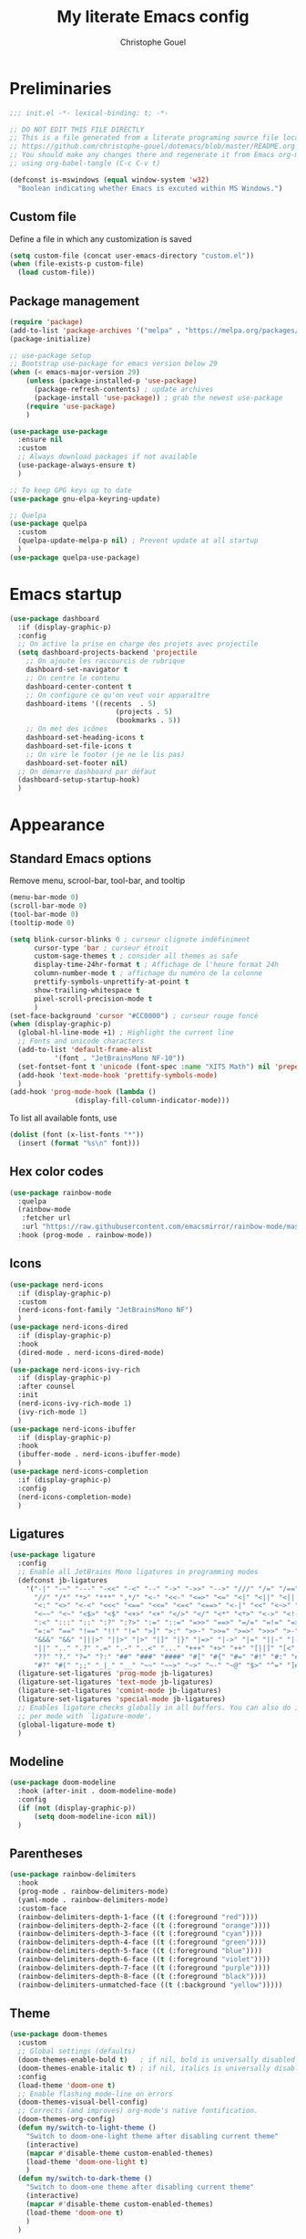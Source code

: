 #+title: My literate Emacs config
#+author: Christophe Gouel
#+email: christophe.gouel@inrae.fr
#+property: header-args:emacs-lisp :results silent :tangle init.el

* Preliminaries

#+begin_src emacs-lisp
;;; init.el -*- lexical-binding: t; -*-

;; DO NOT EDIT THIS FILE DIRECTLY
;; This is a file generated from a literate programing source file located at
;; https://github.com/christophe-gouel/dotemacs/blob/master/README.org
;; You should make any changes there and regenerate it from Emacs org-mode
;; using org-babel-tangle (C-c C-v t)

#+end_src

#+begin_src emacs-lisp
(defconst is-mswindows (equal window-system 'w32)
  "Boolean indicating whether Emacs is excuted within MS Windows.")
#+end_src

** Custom file

Define a file in which any customization is saved
#+begin_src emacs-lisp
(setq custom-file (concat user-emacs-directory "custom.el"))
(when (file-exists-p custom-file)
  (load custom-file))
#+end_src

** Package management

#+begin_src emacs-lisp
(require 'package)
(add-to-list 'package-archives '("melpa" . "https://melpa.org/packages/"))
(package-initialize)

;; use-package setup
;; Bootstrap use-package for emacs version below 29
(when (< emacs-major-version 29)
    (unless (package-installed-p 'use-package)
      (package-refresh-contents) ; update archives
      (package-install 'use-package)) ; grab the newest use-package
    (require 'use-package)
    )

(use-package use-package
  :ensure nil
  :custom
  ;; Always download packages if not available
  (use-package-always-ensure t)
  )

;; To keep GPG keys up to date
(use-package gnu-elpa-keyring-update)

;; Quelpa
(use-package quelpa
  :custom
  (quelpa-update-melpa-p nil) ; Prevent update at all startup
  )
(use-package quelpa-use-package)
#+end_src

* Emacs startup

#+begin_src emacs-lisp
(use-package dashboard
  :if (display-graphic-p)
  :config
  ;; On active la prise en charge des projets avec projectile
  (setq dashboard-projects-backend 'projectile
	;; On ajoute les raccourcis de rubrique
	dashboard-set-navigator t
	;; On centre le contenu
	dashboard-center-content t
	;; On configure ce qu'on veut voir apparaître
	dashboard-items '((recents  . 5)
                          (projects . 5)
                          (bookmarks . 5))
	;; On met des icônes
	dashboard-set-heading-icons t
	dashboard-set-file-icons t
	;; On vire le footer (je ne le lis pas)
	dashboard-set-footer nil)
  ;; On démarre dashboard par défaut
  (dashboard-setup-startup-hook)
  )
#+end_src

* Appearance

** Standard Emacs options

Remove menu, scrool-bar, tool-bar, and tooltip
#+begin_src emacs-lisp
(menu-bar-mode 0)
(scroll-bar-mode 0)
(tool-bar-mode 0)
(tooltip-mode 0)
#+end_src

#+begin_src emacs-lisp
(setq blink-cursor-blinks 0 ; curseur clignote indéfiniment
      cursor-type 'bar ; curseur étroit
      custom-sage-themes t ; consider all themes as safe
      display-time-24hr-format t ; Affichage de l'heure format 24h
      column-number-mode t ; affichage du numéro de la colonne
      prettify-symbols-unprettify-at-point t
      show-trailing-whitespace t
      pixel-scroll-precision-mode t
      )
(set-face-background 'cursor "#CC0000") ; curseur rouge foncé
(when (display-graphic-p)
  (global-hl-line-mode +1) ; Highlight the current line
  ;; Fonts and unicode characters
  (add-to-list 'default-frame-alist
	       '(font . "JetBrainsMono NF-10"))
  (set-fontset-font t 'unicode (font-spec :name "XITS Math") nil 'prepend)
  (add-hook 'text-mode-hook 'prettify-symbols-mode)
  )
(add-hook 'prog-mode-hook (lambda ()
			    (display-fill-column-indicator-mode)))
#+end_src

To list all available fonts, use
#+begin_src emacs-lisp :tangle no
(dolist (font (x-list-fonts "*"))
  (insert (format "%s\n" font)))
#+end_src


** Hex color codes

#+begin_src emacs-lisp
(use-package rainbow-mode
  :quelpa
  (rainbow-mode
   :fetcher url
   :url "https://raw.githubusercontent.com/emacsmirror/rainbow-mode/master/rainbow-mode.el")
  :hook (prog-mode . rainbow-mode))
#+end_src

** Icons

#+begin_src emacs-lisp
(use-package nerd-icons
  :if (display-graphic-p)
  :custom
  (nerd-icons-font-family "JetBrainsMono NF")
  )
(use-package nerd-icons-dired
  :if (display-graphic-p)
  :hook
  (dired-mode . nerd-icons-dired-mode)
  )
(use-package nerd-icons-ivy-rich
  :if (display-graphic-p)
  :after counsel
  :init
  (nerd-icons-ivy-rich-mode 1)
  (ivy-rich-mode 1)
  )
(use-package nerd-icons-ibuffer
  :if (display-graphic-p)
  :hook
  (ibuffer-mode . nerd-icons-ibuffer-mode)
  )
(use-package nerd-icons-completion
  :if (display-graphic-p)
  :config
  (nerd-icons-completion-mode)
  )
#+end_src

** Ligatures

#+begin_src emacs-lisp
(use-package ligature
  :config
  ;; Enable all JetBrains Mono ligatures in programming modes
  (defconst jb-ligatures
    '("-|" "-~" "---" "-<<" "-<" "--" "->" "->>" "-->" "///" "/=" "/==" "/>"
      "//" "/*" "*>" "***" ",*/" "<-" "<<-" "<=>" "<=" "<|" "<||" "<|||" "<|>"
      "<:" "<>" "<-<" "<<<" "<==" "<<=" "<=<" "<==>" "<-|" "<<" "<~>" "<=|"
      "<~~" "<~" "<$>" "<$" "<+>" "<+" "</>" "</" "<*" "<*>" "<->" "<!--" ":>"
      ":<" ":::" "::" ":?" ":?>" ":=" "::=" "=>>" "==>" "=/=" "=!=" "=>" "==="
      "=:=" "==" "!==" "!!" "!=" ">]" ">:" ">>-" ">>=" ">=>" ">>>" ">-" ">="
      "&&&" "&&" "|||>" "||>" "|>" "|]" "|}" "|=>" "|->" "|=" "||-" "|-" "||="
      "||" ".." ".?" ".=" ".-" "..<" "..." "+++" "+>" "++" "[||]" "[<" "[|" "{|"
      "??" "?." "?=" "?:" "##" "###" "####" "#[" "#{" "#=" "#!" "#:" "#_(" "#_"
      "#?" "#(" ";;" "_|_" "__" "~~" "~~>" "~>" "~-" "~@" "$>" "^=" "]#"))
  (ligature-set-ligatures 'prog-mode jb-ligatures)
  (ligature-set-ligatures 'text-mode jb-ligatures)
  (ligature-set-ligatures 'comint-mode jb-ligatures)
  (ligature-set-ligatures 'special-mode jb-ligatures)
  ;; Enables ligature checks globally in all buffers. You can also do it
  ;; per mode with `ligature-mode'.
  (global-ligature-mode t)
  )
#+end_src

** Modeline

#+begin_src emacs-lisp
(use-package doom-modeline
  :hook (after-init . doom-modeline-mode)
  :config
  (if (not (display-graphic-p))
      (setq doom-modeline-icon nil))
  )
#+end_src

** Parentheses

#+begin_src emacs-lisp
(use-package rainbow-delimiters
  :hook
  (prog-mode . rainbow-delimiters-mode)
  (yaml-mode . rainbow-delimiters-mode)
  :custom-face
  (rainbow-delimiters-depth-1-face ((t (:foreground "red"))))
  (rainbow-delimiters-depth-2-face ((t (:foreground "orange"))))
  (rainbow-delimiters-depth-3-face ((t (:foreground "cyan"))))
  (rainbow-delimiters-depth-4-face ((t (:foreground "green"))))
  (rainbow-delimiters-depth-5-face ((t (:foreground "blue"))))
  (rainbow-delimiters-depth-6-face ((t (:foreground "violet"))))
  (rainbow-delimiters-depth-7-face ((t (:foreground "purple"))))
  (rainbow-delimiters-depth-8-face ((t (:foreground "black"))))
  (rainbow-delimiters-unmatched-face ((t (:background "yellow")))))
#+end_src

** Theme

#+begin_src emacs-lisp
(use-package doom-themes
  :custom
  ;; Global settings (defaults)
  (doom-themes-enable-bold t)   ; if nil, bold is universally disabled
  (doom-themes-enable-italic t) ; if nil, italics is universally disabled
  :config
  (load-theme 'doom-one t)
  ;; Enable flashing mode-line on errors
  (doom-themes-visual-bell-config)
  ;; Corrects (and improves) org-mode's native fontification.
  (doom-themes-org-config)
  (defun my/switch-to-light-theme ()
    "Switch to doom-one-light theme after disabling current theme"
    (interactive)
    (mapcar #'disable-theme custom-enabled-themes)
    (load-theme 'doom-one-light t)
    )
  (defun my/switch-to-dark-theme ()
    "Switch to doom-one theme after disabling current theme"
    (interactive)
    (mapcar #'disable-theme custom-enabled-themes)
    (load-theme 'doom-one t)
    )
  )
#+end_src

* Other Emacs settings and tools

** Encoding

Set up encoding to Unicode
#+begin_src emacs-lisp
(set-language-environment "UTF-8")
(prefer-coding-system       'utf-8)
;; (setq locale-coding-system 'utf-8) ; Mess up dired buffer under windows
(set-selection-coding-system 'utf-8)
(set-default-coding-systems 'utf-8)
(set-terminal-coding-system 'utf-8)
(set-keyboard-coding-system 'utf-8)
(setq default-buffer-file-coding-system 'utf-8-unix
      x-select-request-type '(UTF8_STRING COMPOUND_TEXT TEXT STRING))
(if is-mswindows    ;; MS Windows clipboard is UTF-16LE
    (set-clipboard-coding-system 'utf-16le-dos))
#+end_src

** Personal information

#+begin_src emacs-lisp
(setq user-full-name "Christophe Gouel"
      user-mail-address "christophe.gouel@inrae.fr")
#+end_src

** Other Emacs settings

#+begin_src emacs-lisp
(setq show-paren-mode t ; coupler les parenthèses
      auth-sources '("~/.authinfo") ; Define file that stores secrets
      backup-directory-alist '(("." . "~/.emacs.d/backup"))
      default-major-mode 'text-mode ; mode par défaut
      delete-by-moving-to-trash t ; Sent deleted files to trash
      comment-column 0 ; Prevent indentation of lines starting with one comment
      next-line-add-newlines t
      jit-lock-chunk-size 50000
      ;; set large file threshold at 100 megabytes
      large-file-warning-threshold 100000000
      ;; Options to make lsp usable in emacs (from
      ;; https://emacs-lsp.github.io/lsp-mode/page/performance/)
      gc-cons-threshold (* 10 800000)
      read-process-output-max (* 1024 1024)
      )
(setq-default mouse-yank-at-point t     ; coller avec la souris
	      case-fold-search t        ; recherche sans égard à la casse
	      )
(delete-selection-mode t)                ; entrée efface texte sélectionné
(fset 'yes-or-no-p 'y-or-n-p)            ; Replace yes or no with y or n
(auto-compression-mode t)
(when (display-graphic-p)
    (server-start))
(when is-mswindows
    (setq tramp-default-method "plink"))
#+end_src

** Dictionary

#+begin_src emacs-lisp
(use-package dictionary
  :ensure nil
  :custom
  (dictionary-server "dict.org")
  )
#+end_src

** Dired

#+begin_src emacs-lisp
(use-package dired
  :ensure nil
  :commands (dired dired-jump)
  :custom
  (dired-listing-switches "-agho --group-directories-first")
  (auto-revert-verbose nil)
  :hook
  (dired-mode . (lambda ()
		  (dired-hide-details-mode)))
  (dired-mode . auto-revert-mode)
  )

(use-package diredfl
  :hook
  (dired-mode . diredfl-mode)
  )
#+end_src

** Expand region

#+begin_src emacs-lisp
(use-package expand-region
  :bind ("C-!" . er/expand-region))
#+end_src

** imenu

#+begin_src emacs-lisp
(use-package imenu
  :ensure nil
  :custom
  (imenu-auto-rescan t)
  )
#+end_src

#+begin_src emacs-lisp
(use-package imenu-list
  :config
  (defun my/imenu-list-goto-entry ()
    (interactive)
    (imenu-list-goto-entry)
    (imenu-list-smart-toggle))
  :bind
  (("C-c =" . imenu-list-smart-toggle)
   :map imenu-list-major-mode-map
	 ("M-<return>" . my/imenu-list-goto-entry))
  :custom
  (imenu-list-focus-after-activation t)
  (imenu-list-position 'right)
  )
#+end_src

#+begin_src emacs-lisp
(use-package imenu-anywhere
  :bind
  ("M-g M-i" . ivy-imenu-anywhere)
  )
#+end_src

** PDF viewers

#+begin_src emacs-lisp
(use-package doc-view
  :if is-mswindows
  :config
  (setq doc-view-ghostscript-program
	"C:\\Program Files\\gs\\gs10.01.1\\bin\\gswin64c.exe")
  )
#+end_src

#+begin_src emacs-lisp
(use-package pdf-tools
  :init
  (pdf-tools-install)  ; Standard activation command
  (pdf-loader-install) ; On demand loading, leads to faster startup time
  :config
  (setq TeX-view-program-selection '((output-pdf "PDF Tools"))
	TeX-view-program-list '(("PDF Tools" TeX-pdf-tools-sync-view))
	TeX-source-correlate-start-server t)
  (add-hook 'TeX-after-compilation-finished-functions
	    #'TeX-revert-document-buffer)
  :bind (:map pdf-view-mode-map
	      ("C-s" . isearch-forward))
  )
#+end_src

** Proced

#+begin_src emacs-lisp
(use-package proced
  :ensure nil
  :custom
  (proced-enable-color-flag t)
  )
#+end_src

** Recent files

#+begin_src emacs-lisp
(use-package recentf
  :custom
  (recentf-max-saved-items 50)
  )
#+end_src

* Keys

Activate lower- and upper-case commands ("C-x C-l" and "C-x C-u")
#+begin_src emacs-lisp
(put 'downcase-region 'disabled nil)
(put 'upcase-region 'disabled nil)
#+end_src

** Custom keybindings

#+begin_src emacs-lisp
(keymap-global-set "C-x C-b" 'ibuffer)
(keymap-global-set "C-<apps>" 'menu-bar-mode)
(keymap-global-set "<f5>" 'revert-buffer)

(keymap-set compilation-mode-map "r" 'recompile)
#+end_src

** Keycast

=keycast= displays the Emacs command name corresponding to keybindings.

#+begin_src emacs-lisp
(use-package keycast)
#+end_src


** Insert Greek letters in Unicode

#+begin_src emacs-lisp
(use-package greek-unicode-insert
  :quelpa (greek-unicode-insert
	   :fetcher github
	   :repo "Malabarba/greek-unicode-insert")
  :bind ("²" . greek-unicode-insert-map))
#+end_src

** Parentheses

#+begin_src emacs-lisp
(use-package smartparens-config
  :ensure smartparens
  :init
  (progn
    (add-hook 'prog-mode-hook 'smartparens-mode)
    (add-hook 'markdown-mode-hook 'smartparens-mode)
    (add-hook 'yaml-mode-hook 'smartparens-mode))
  :config (progn (show-smartparens-global-mode t)))
#+end_src

** Which-keys

#+begin_src emacs-lisp
(use-package which-key
  :diminish which-key-mode
  :init
  (setq which-key-sort-uppercase-first nil
		max-mini-window-height 15)
  ;; On va utiliser une fenêtre dédiée plutôt que le minibuffer
  (which-key-setup-side-window-bottom)
  ;; On l'active partout, tout le temps
  (which-key-mode t)
  )
#+end_src

* Auto-completion

** Company

#+begin_src emacs-lisp
(use-package company
  :init
  (add-hook 'after-init-hook 'global-company-mode)
  :config
  (setq
   ;; Number the candidates (use M-1, M-2 etc to select completions).
   company-show-numbers t
   company-idle-delay 0)
  ;; company configuation from
  ;; <https://github.com/radian-software/radian/blob/develop/emacs/radian.el>
  :bind (;; Replace `completion-at-point' and `complete-symbol' with
         ;; `company-manual-begin'. You might think this could be put
         ;; in the `:bind*' declaration below, but it seems that
         ;; `bind-key*' does not work with remappings.
         ([remap completion-at-point] . company-manual-begin)
         ([remap complete-symbol] . company-manual-begin)

         ;; The following are keybindings that take effect whenever
         ;; the completions menu is visible, even if the user has not
         ;; explicitly interacted with Company.

         :map company-active-map

         ;; Make TAB always complete the current selection. Note that
         ;; <tab> is for windowed Emacs and TAB is for terminal Emacs.
         ("<tab>" . company-complete-selection)
         ("TAB" . company-complete-selection)

         ;; Prevent SPC from ever triggering a completion.
         ("SPC" . nil)

         ;; The following are keybindings that only take effect if the
         ;; user has explicitly interacted with Company.

         :map company-active-map
         :filter (company-explicit-action-p)

         ;; Make RET trigger a completion if and only if the user has
         ;; explicitly interacted with Company. Note that <return> is
         ;; for windowed Emacs and RET is for terminal Emacs.
         ("<return>" . company-complete-selection)
         ("RET" . company-complete-selection)
	 )

  :bind* (;; The default keybinding for `completion-at-point' and
          ;; `complete-symbol' is M-TAB or equivalently C-M-i. Here we
          ;; make sure that no minor modes override this keybinding.
          ("M-TAB" . company-manual-begin))
  )

(use-package company-bibtex)
(use-package company-math)
(use-package company-reftex)
(use-package company-jedi)

(setq company-backends
      (append
       '((:separate company-bibtex
		    ;; deactivate company-reftex-labels because it is too slow
		    ;; company-reftex-labels
                    company-reftex-citations
		    company-math-symbols-latex
		    company-math-symbols-unicode
		    company-latex-commands))
       company-backends))
#+end_src

Use =company-box= for a better position of the autocompletion when using copilot.
#+begin_src emacs-lisp
(use-package company-box
  :hook (company-mode . company-box-mode)
  :custom
  (company-box-doc-enable nil)
  )
#+end_src

** Ivy and friends

#+begin_src emacs-lisp
(use-package counsel
  :config
  (counsel-mode)
  )

(use-package ivy
  :demand
  :custom
  (ivy-use-virtual-buffers t)
  (ivy-count-format "%d/%d ")
  :config
  (ivy-mode)
  (ivy-configure 'counsel-imenu
    :update-fn 'auto)
  )

(use-package swiper
  :config
  ;; swiper is slow for large files so it is replaced by isearch for large files
  (defun my/search-method-according-to-numlines ()
    "Determine the number of lines of current buffer and chooses a
 search method accordingly."
    (interactive)
    (if (< (count-lines (point-min) (point-max)) 20000)
	(swiper)
      (isearch-forward)
      )
    )
  :bind ("C-s" . my/search-method-according-to-numlines)
  )

(use-package ivy-xref
  :init
  (setq xref-show-definitions-function #'ivy-xref-show-defs)
  )

(use-package ivy-prescient
  :after counsel
  :config
  (ivy-prescient-mode)
  )

(use-package ivy-rich
  :after nerd-icons-ivy-rich
  :init (ivy-rich-mode +1)
  )
#+end_src

* Git

#+begin_src emacs-lisp
(use-package magit
  :bind ("C-x g" . magit-status)
  :custom
  (magit-diff-refine-hunk (quote all))
  :config
  ; Do not diff when committing
  (remove-hook 'server-switch-hook 'magit-commit-diff)
  (remove-hook 'with-editor-filter-visit-hook 'magit-commit-diff)
  )
#+end_src

=magit-delta= allows to have syntax highlighting in magit diffs.

#+begin_src emacs-lisp
(use-package magit-delta
  :hook (magit-mode . magit-delta-mode))
#+end_src

=diff-hl= displays indications about git status in the gutters.

#+begin_src emacs-lisp
(use-package diff-hl
  :defer t
  :after magit
  :hook
  (prog-mode . diff-hl-mode)
  (latex-mode . diff-hl-mode)
  (dired-mode . diff-hl-dired-mode)
  (magit-post-refresh . diff-hl-magit-post-refresh)
  )
#+end_src

* Shells

** ChatGPT

#+begin_src emacs-lisp
(use-package chatgpt-shell
  :custom
  (chatgpt-shell-openai-key
      (auth-source-pick-first-password :host "api.openai.com"))
  )

(use-package gptel
  :custom
  (gptel-use-curl nil)
  )
#+end_src

** Other shells

#+begin_src emacs-lisp
(use-package eshell-git-prompt
  :config
  (eshell-git-prompt-use-theme 'powerline))

(if is-mswindows    ;; MS Windows clipboard is UTF-16LE
    (defun bash ()
      (interactive)
      (let ((shell-file-name "C:\\Program Files\\Git\\bin\\bash.exe" ))
	(shell "*bash*"))
      ))
(setq explicit-bash.exe-args '("--login" "-i"))

(add-hook 'shell-mode-hook
      (lambda ()
        (face-remap-set-base 'comint-highlight-prompt :inherit nil)))
#+end_src

* Text

** BibTeX

#+begin_src emacs-lisp
(use-package ivy-bibtex
  :if is-mswindows
  :custom
  (bibtex-completion-bibliography
   (substitute-in-file-name "${BIBINPUTS}/References.bib"))
  ;; Pdf files
  (bibtex-completion-library-path
   (substitute-in-file-name
    "${HOME}/Dropbox (Inrae EcoPub)/Bibliography/Papers"))
  (bibtex-completion-pdf-symbol "⌘")
  ;; Notes
  (bibtex-completion-notes-path
   (substitute-in-file-name
    "${HOME}/Dropbox (Inrae EcoPub)/Bibliography/notes"))
  (bibtex-completion-notes-symbol "✎")
  (bibtex-completion-notes-extension ".md")
  (bibtex-completion-notes-template-multiple-files
   "---\ntitle: Notes on: ${author-or-editor-abbrev} (${year}): ${title}\n---\n\n")
  :config
  ;; Add the option to open in an external viewer
  (defun bibtex-completion-open-pdf-external (keys &optional fallback-action)
    "Open pdf associated to a BibTeX entry with an external viewer"
    (let ((bibtex-completion-pdf-open-function
           (lambda (fpath) (start-process "SumatraPDF" "*ivy-bibtex-sumatrapdf*" "SumatraPDF.exe" fpath))))
      (bibtex-completion-open-pdf keys fallback-action)))
  (ivy-bibtex-ivify-action bibtex-completion-open-pdf-external ivy-bibtex-open-pdf-external)
  (ivy-add-actions
   'ivy-bibtex
   '(("P" ivy-bibtex-open-pdf-external "Open PDF file in external viewer (if present)")))
  )
#+end_src

** LaTeX

#+begin_src emacs-lisp
(use-package tex
  :ensure auctex
  :hook
  (TeX-mode . latex-math-mode)
  (TeX-mode . turn-on-reftex)
  (TeX-mode . TeX-fold-buffer)
  (TeX-mode . flymake-mode)
  :hook
  (TeX-mode . TeX-fold-mode)
  :custom
  (TeX-auto-save t)
  (TeX-parse-self t)
  (LaTeX-item-indent 0)
  (LaTeX-default-options "12pt")
  (LaTeX-math-abbrev-prefix "²")
  (TeX-source-specials-mode 1)
  (TeX-source-correlate-mode t)
  (TeX-source-correlate-method (quote synctex))
  (TeX-source-correlate-start-server (quote ask))
  (TeX-PDF-mode t)
  (TeX-electric-sub-and-superscript 1)
  (LaTeX-math-list
   '(
     (?\) "right)")
     (?\( "left(")
     (?/ "frac{}{}")
     ))

  ;; Preview
  (preview-auto-cache-preamble t)
  (preview-default-option-list '("displaymath" "graphics" "textmath"))

  ;; Fold-mode

  ;; Personalize the list of commands to be folded
  (TeX-fold-macro-spec-list
   '(("[f]"
      ("footnote" "marginpar"))
     ("[c]"
      ("citeyear" "citeauthor" "citep" "citet" "cite"))
     ("[l]"
      ("label"))
     ("[r]"
      ("ref" "pageref" "eqref" "footref" "fref" "Fref"))
     ("[i]"
      ("index" "glossary"))
     ("[1]:||*"
      ("item"))
     ("..."
      ("dots"))
     ("(C)"
      ("copyright"))
     ("(R)"
      ("textregistered"))
     ("TM"
      ("texttrademark"))
     (1
      ("part" "chapter" "section" "subsection" "subsubsection" "
paragraph" "subparagraph" "part*" "chapter*" "section*" "
subsection*" "subsubsection*" "paragraph*" "subparagraph*" "emph" "
textit" "textsl" "textmd" "textrm" "textsf" "texttt" "textbf" "
textsc" "textup"))))
  ;; Prevent folding of math to let prettify-symbols do the job
  (TeX-fold-math-spec-list-internal nil)
  (TeX-fold-math-spec-list nil)
  (LaTeX-fold-math-spec-list nil)
  :config
  (setq-default TeX-auto-parse-length 200
		TeX-master nil)
  (if is-mswindows
      (setq preview-gs-command
	    "C:\\Program Files\\gs\\gs10.01.1\\bin\\gswin64c.exe")
    (setq preview-gs-command "gs"))

  (defun my/tex-compile ()
    "Compile TeX document"
    (interactive)
    (save-buffer)
    (TeX-command-menu "latex")
    )

  ;; Beamer
  (defun my/tex-frame ()
    "Run pdflatex on current frame.  Frame must be declared as an environment."
    (interactive)
    (let (beg)
      (save-excursion
	(search-backward "\\begin{frame}")
	(setq beg (point))
	(forward-char 1)
	(LaTeX-find-matching-end)
	(TeX-pin-region beg (point))
	(cl-letf (( (symbol-function 'TeX-command-query) (lambda (x) "LaTeX")))
	  (TeX-command-region)))))
  :bind
  (:map TeX-mode-map
	("C-c e" . TeX-next-error)
	("M-RET" . latex-insert-item)
	("S-<return>" . my/tex-frame)
	("<f9>" . my/tex-compile)
   )
  )
#+end_src

#+begin_src emacs-lisp
(use-package reftex
  :custom
  (reftex-bibpath-environment-variables (quote ("BIBINPUTS")))
  (reftex-default-bibliography '("References.bib"))
  (reftex-cite-format (quote natbib))
  (reftex-sort-bibtex-matches (quote author))
  (reftex-plug-into-AUCTeX t)
  (reftex-label-alist '(AMSTeX)) ; Use \eqref by default instead of \ref
  ;; Increase reftex speed (especially on Windows)
  (reftex-enable-partial-scans t)
  (reftex-save-parse-info t)
  (reftex-use-multiple-selection-buffers t)
  :bind (:map reftex-mode-map
	      ("C-c f" . reftex-fancyref-fref)
	      ("C-c F" . reftex-fancyref-Fref))
  )
#+end_src


#+begin_src emacs-lisp
(use-package cdlatex
  :hook
  (LaTeX-mode . turn-on-cdlatex)
  ; Slow down company for a better use of cdlatex
  (LaTeX-mode . (lambda ()
		  (make-local-variable 'company-idle-delay)
		  (setq company-idle-delay 0.3)))
  (cdlatex-tab . my/cdlatex-indent-maybe)
  :config
  ;; Prevent cdlatex from defining LaTeX math subscript everywhere
  (define-key cdlatex-mode-map "_" nil)
  ;; Allow tab to be used to indent when the cursor is at the beginning of the
  ;; line
  (defun my/cdlatex-indent-maybe ()
            (when (or (bolp) (looking-back "^[ \t]+"))
              (LaTeX-indent-line)))
  :custom
  (cdlatex-command-alist
	'(("equ*" "Insert equation* env"   "" cdlatex-environment ("equation*") t nil)))
  )
#+end_src

** Markdown

#+begin_src emacs-lisp
(use-package markdown-mode
  :mode ("README\\.md\\'" . gfm-mode)
  :custom
  (markdown-command
   (concat "pandoc"
	   " --from=markdown --to=html"
	   " --standalone --mathjax"
	   ;; " --citeproc --bibliography="
	   ;; (shell-quote-argument (substitute-in-file-name "${BIBINPUTS}\\References.bib"))
	   ))
  (markdown-enable-math t)
  (markdown-enable-prefix-prompts nil)
  (markdown-header-scaling nil)
  (markdown-hide-markup nil)
  (markdown-hide-urls t)
  (markdown-fontify-code-blocks-natively t)
  (markdown-enable-highlighting-syntax t)
  :config
  ;; Code to import screenshots in markdown files
  ;; from <https://www.nistara.net/post/2022-11-14-emacs-markdown-screenshots> and
  ;; <https://stackoverflow.com/questions/17435995/paste-an-image-on-clipboard-to-emacs-org-mode-file-without-saving-it/31868530#31868530>
  (defun my/markdown-screenshot ()
    "Copy a screenshot into a time stamped unique-named file in the
same directory as the working and insert a link to this file."
    (interactive)
    (setq filename
          (concat
           (make-temp-name
            (concat (file-name-nondirectory (buffer-file-name))
                    "_screenshots/"
                    (format-time-string "%Y-%m-%d_%a_%kh%Mm_")) ) ".png"))
    (unless (file-exists-p (file-name-directory filename))
      (make-directory (file-name-directory filename)))
    ;; copy the screenshot to file
    (shell-command
     (concat "powershell -command \"Add-Type -AssemblyName System.Windows.Forms;if ($([System.Windows.Forms.Clipboard]::ContainsImage())) {$image = [System.Windows.Forms.Clipboard]::GetImage();[System.Drawing.Bitmap]$image.Save('" filename "',[System.Drawing.Imaging.ImageFormat]::Png); Write-Output 'clipboard content saved as file'} else {Write-Output 'clipboard does not contain image data'}\""))
    ;; insert into file if correctly taken
    (if (file-exists-p filename)
	(insert (concat "![](" filename ")")))
    (markdown-display-inline-images)
    (newline)
    )
  ;; Code to use RefTeX to input references in markdown
  ;; from https://gist.github.com/kleinschmidt/5ab0d3c423a7ee013a2c01b3919b009a
  (defvar markdown-cite-format
    '(
      (?\C-m . "@%l")
      (?p . "[@%l]")
      (?t . "@%l")
      (?y . "[-@%l]")
      )
    "Markdown citation formats"
    )
  ;; wrap reftex-citation with local variables for markdown format
  (defun my/markdown-reftex-citation ()
    (interactive)
    (let ((reftex-cite-format markdown-cite-format)
          (reftex-cite-key-separator "; @"))
      (reftex-citation)))
  :hook
  (markdown-mode . (lambda () (math-preview-all)))
  :bind (:map markdown-mode-map
	      ("C-c [" . my/markdown-reftex-citation))
  )

(use-package pandoc-mode
  :hook
  (markdown-mode . pandoc-mode)
  (pandoc-mode . pandoc-load-default-settings)
  )
#+end_src

** Obsidian

#+begin_src emacs-lisp
(use-package obsidian
  :demand t
  :config
  (obsidian-specify-path "~/Dropbox (Inrae EcoPub)/obsidian")
  (global-obsidian-mode t)
  :custom
  ;; This directory will be used for `obsidian-capture' if set.
  (obsidian-inbox-directory "Inbox")
  :bind
  (:map obsidian-mode-map
	;; Replace C-c C-o with Obsidian.el's implementation. It's ok to use
	;; another key binding.
	("C-c C-o" . obsidian-follow-link-at-point)
	;; Jump to backlinks
	("C-c C-b" . obsidian-backlink-jump)
	;; If you prefer you can use `obsidian-insert-link'
	("C-c C-l" . obsidian-insert-wikilink))
  )
#+end_src

** Org

#+begin_src emacs-lisp
(use-package org
  :ensure nil
  :mode ("\\.org\\'" . org-mode)
  :custom
  (org-hide-leading-stars t)
  (org-export-with-LaTeX-fragments t)       ; Export LaTeX fragment to HTML
  (org-edit-src-content-indentation 0)
  (org-todo-keywords '((type "TODO(t)" "STARTED(s)" "WAITING(w)" "|" "DONE(d)")))
  (org-tag-alist '(("OFFICE" . ?o) ("COMPUTER" . ?c) ("HOME" . ?h) ("PROJECT" . ?p) ("CALL" . ?a) ("ERRANDS" . ?e) ("TASK" . ?t)))
  (org-confirm-babel-evaluate nil)
  :config
  ;; Integration of RefTeX in org
  (defun my/org-mode-reftex-setup ()
    (load-library "reftex")
    (and (buffer-file-name)
	 (file-exists-p (buffer-file-name))
         (global-auto-revert-mode t)
	 (reftex-parse-all))
    (define-key org-mode-map (kbd "C-c )") 'reftex-citation)
    )
  (org-babel-do-load-languages
   'org-babel-load-languages
   '((emacs-lisp . t)
     (python . t)
     (R . t)
     (shell . t)))
  :hook
  (org-mode . my/org-mode-reftex-setup)
  )
#+end_src

** Preview of mathematical formulas

=texfrag= to have preview of LaTeX fragment outside LaTeX buffers
#+begin_src emacs-lisp
(use-package texfrag
  :hook
  (markdown-mode . texfrag-mode)
  (eww-mode . texfrag-mode)
  )
#+end_src

The package =math-preview= has a problem under Windows and some code should be commented out. See [[https://gitlab.com/matsievskiysv/math-preview/-/issues/29]].
#+begin_src emacs-lisp
(use-package math-preview)
#+end_src

** Spell and grammar checking

#+begin_src emacs-lisp
(use-package flyspell
  :hook (text-mode . flyspell-mode)
  :config
  (setq ispell-program-name (executable-find "hunspell")
	flyspell-issue-welcome-flag nil
	ispell-really-hunspell t
	ispell-dictionary "en_US"
	ispell-local-dictionary "en_US"
	ispell-local-dictionary-alist
	'(("en_US" "[[:alpha:]]" "[^[:alpha:]]" "[']" nil ("-d" "en_US") nil utf-8)
	  ("fr_FR" "[[:alpha:]]" "[^[:alpha:]]" "[']" nil ("-d" "fr_FR") nil utf-8))
	ispell-hunspell-dictionary-alist ispell-local-dictionary-alist
	ispell-personal-dictionary "~/.emacs.d/.hunspell_en_US"
	ispell-silently-savep t
	)
  :bind
  ("C-M-$" . ispell-word)
  )

(use-package flyspell-correct
  :after flyspell
  :bind (:map flyspell-mode-map
		  ("M-$" . flyspell-correct-at-point))
  )

(use-package flyspell-correct-ivy
  :demand t
  :after flyspell-correct
  )
#+end_src

** Word wrapping and paragraph filling

#+begin_src emacs-lisp
(defun my/unfill-paragraph ()
  "Unfill paragraph."
  (interactive)
  (let ((fill-column (point-max)))
  (fill-paragraph nil)))

(defun my/unfill-region (start end)
  "Unfill region."
  (interactive "r")
  (let ((fill-column (point-max)))
    (fill-region start end nil)))

(setq-default fill-column 80)
#+end_src

Package to visually (not really) indent the filled lines following the first lines.
#+begin_src emacs-lisp
(use-package adaptive-wrap)
#+end_src

Use =visual-fill-column= for text mode
#+begin_src emacs-lisp
(use-package visual-fill-column
  :init
  (setq visual-fill-column-width 100)
  :config
  (defun my/visual-fill ()
    "Toggle visual fill column and visual line mode."
    (interactive)
    (visual-line-mode 'toggle)
    (visual-fill-column-mode 'toggle)
    (adaptive-wrap-prefix-mode 'toggle))

  (defun my/center-text ()
    "Center text in visual fill column."
    (interactive)
    (setq-local visual-fill-column-center-text t))

  (defun my/uncenter-text ()
    "Uncenter text in visual fill column."
    (interactive)
    (setq-local visual-fill-column-center-text nil))
  :bind ("C-c v" . my/visual-fill)
  :hook
  (TeX-mode      . my/visual-fill)
  (markdown-mode . my/visual-fill)
  (bibtex-mode   . my/visual-fill)
  )
#+end_src

** YAML

#+begin_src emacs-lisp
(use-package yaml-mode
  :mode ("\\.yml$" "\\.dvc" "dvc.lock")
  :bind (:map yaml-mode-map
	      ("C-m" . newline-and-indent)))
#+end_src

* Programming

** Programming tools

*** Code linting

#+begin_src emacs-lisp
(use-package flymake
  :ensure nil
  :custom
  (flymake-no-changes-timeout nil)
  :config
  ;; Deactivate linter in ess because it does not seem to work well
  (setq ess-use-flymake nil)
  (remove-hook 'flymake-diagnostic-functions 'flymake-proc-legacy-flymake)

  :bind
  ("M-n" . flymake-goto-next-error)
  ("M-p" . flymake-goto-prev-error)
  )

(use-package flycheck
  :config
  (flycheck-define-checker tex-textidote
    "A LaTeX grammar/spelling checker using textidote.
  See https://github.com/sylvainhalle/textidote"
    :modes (latex-mode plain-tex-mode markdown-mode)
    :command
    ("java" "-Dfile.encoding=UTF-" "-jar" (eval (expand-file-name "~/.local/jar/textidote.jar"))
     "--read-all"
     "--output" "singleline"
     "--no-color"
     "--check"   (eval (if ispell-current-dictionary (substring ispell-current-dictionary 0 2) "en"))
     "--firstlang" "fr"
     "--dict"    (eval (expand-file-name "~/.emacs.d/.hunspell_en_US"))
     source)
    :error-patterns
    ((warning line-start (file-name)
              "(L" line "C" column "-" (or (seq "L" end-line "C" end-column) "?") "): "
              (message (one-or-more (not "\""))) (one-or-more not-newline) line-end)))
  (add-to-list 'flycheck-checkers 'tex-textidote)
  )

(use-package flymake-flycheck
  :hook
  (flymake-mode . flymake-flycheck-auto)
  )
#+end_src

*** Code styling

#+begin_src emacs-lisp
(use-package format-all
  :config
  (setq-default
   format-all-formatters
   '(("LaTeX"
      (latexindent "-m" "--yaml=modifyLineBreaks:textWrapOptions:columns:-1,defaultIndent:'  ',indentAfterItems:itemize:0;enumerate:0;description:0"))))
  )
#+end_src

*** Docker

#+begin_src emacs-lisp
(use-package docker
  :bind ("C-c d" . docker))
#+end_src

*** Eldoc

Prevent eldoc from showing the function doc in the minibuffer when the cursor is on the function
#+begin_src emacs-lisp
(setq eldoc-echo-area-use-multiline-p nil)
#+end_src

*** GitHub copilot

Configuration from [[https://robert.kra.hn/posts/2023-02-22-copilot-emacs-setup/]].
#+begin_src emacs-lisp
(use-package copilot
  :quelpa (copilot :fetcher github
                   :repo "zerolfx/copilot.el"
                   :branch "main"
                   :files ("dist" "*.el"))
  :custom
  (copilot-indent-warning-suppress t)
  :config
  (defun my/copilot-complete-or-accept ()
    "Command that either triggers a completion or accepts one if
 one is available."
    (interactive)
    ;; Check if the Copilot overlay is visible
    (if (copilot--overlay-visible)
	(progn
	  ;; Accept the completion
          (copilot-accept-completion)
          ;; ;; Open a new line
          ;; (open-line 1)
          ;; ;; Move to the next line
          ;; (next-line)
	  )
      ;; If the Copilot overlay is not visible, trigger completion
      (copilot-complete)))

  (defvar my/copilot-manual-mode nil
    "When `t' will only show completions when manually triggered,
 e.g. via M-C-<return>.")

  (defun my/copilot-disable-predicate ()
    "When copilot should not automatically show completions."
    my/copilot-manual-mode)

  (defun my/copilot-change-activation ()
    "Switch between three activation modes:
       - automatic: copilot will automatically overlay completions
       - manual: you need to press a key (M-C-<return>) to trigger completions
       - off: copilot is completely disabled."
    (interactive)
    (if (and copilot-mode my/copilot-manual-mode)
	(progn
          (message "deactivating copilot")
          (copilot-mode -1)
          (setq my/copilot-manual-mode nil))
      (if copilot-mode
          (progn
            (message "activating copilot manual mode")
            (setq my/copilot-manual-mode t))
	(message "activating copilot mode")
	(copilot-mode))))

  (add-to-list 'copilot-disable-predicates #'my/copilot-disable-predicate)
  :hook (prog-mode . (lambda() (setq my/copilot-manual-mode t)))
  :bind
  (
   ("C-M-c"         . my/copilot-change-activation)
   :map copilot-mode-map
   (("M-C-<next>"   . copilot-next-completion)
    ("M-C-<prior>"  . copilot-previous-completion)
    ("M-C-<right>"  . copilot-accept-completion-by-word)
    ("M-C-<down>"   . copilot-accept-completion-by-line)
    ("M-C-<return>" . my/copilot-complete-or-accept)
    ("M-C-g"        . copilot-clear-overlay))
   )
  )
#+end_src

*** Language Server Protocol

#+begin_src emacs-lisp
(use-package eglot
  :ensure nil
  :config
  ;; Prevent eglot from reformatting code automatically
  (setq eglot-ignored-server-capabilities '(:documentOnTypeFormattingProvider))
  :bind
  ("C-c l" . eglot)
  )
#+end_src

*** Literate programming

#+begin_src emacs-lisp
(use-package poly-markdown
  :bind (:map polymode-eval-map ("p" . quarto-preview))
  )

(use-package poly-R
  :mode ("\\.Rmd" . poly-markdown+r-mode))

(use-package quarto-mode)
#+end_src

Package =edit-indirect= required to edit code blocks in indirect buffers in =markdown-mode=
#+begin_src emacs-lisp
(use-package edit-indirect)
#+end_src

*** Projects

#+begin_src emacs-lisp
(use-package projectile
  :diminish projectile-mode
  :config
  (projectile-mode)
  (defun my/ripgrep-in-same-extension (expression)
    "Search for EXPRESSION in files with the same extension as the
current buffer within the project."
    (interactive
     (list
      (read-from-minibuffer "Ripgrep search for: " (thing-at-point 'symbol))))
    (let* ((extension (file-name-extension (buffer-file-name)))
           (glob (if extension (concat "*." extension) "*")))
      (ripgrep-regexp expression
                      (projectile-acquire-root)
                      (list (format "-g %s" glob)))))
  :custom
  (projectile-completion-system 'ivy)
  (projectile-use-git-grep t)
  (projectile-switch-project-action #'projectile-dired)
  (projectile-enable-caching nil)
  (projectile-indexing-method 'alien)
  :bind
  ("C-c f" . my/ripgrep-in-same-extension)
  :bind-keymap
  ("C-c p" . projectile-command-map)
  :init
  (when (file-directory-p "~/Documents/git_projects")
    (setq projectile-project-search-path '("~/Documents/git_projects")))
  )
#+end_src

=ripgrep= package needed to have a proper interface for =ripgrep=. Also called by
=projectile=.

#+begin_src emacs-lisp
(use-package ripgrep)
#+end_src

*** Snippets

#+begin_src emacs-lisp
(use-package yasnippet
  :custom
  (yas-use-menu nil)
  :config
  (yas-global-mode 1)
  )
#+end_src

** Programming languages

*** Emacs Speaks Statistics (ESS)

#+begin_src emacs-lisp
(use-package ess
  :bind (:map ess-r-mode-map
	 ;; Shortcut for pipe |>
         ("C-S-m" . " |>")
	 ;; Shortcut for pipe %>%
	 ("C-%"   . " %>%")
	 ;; Shortcut for assign <-
	 ("M--"   . ess-insert-assign)
	 ("<f9>"  . my/run-r-script-on-current-buffer-file)
         :map inferior-ess-r-mode-map
         ("C-S-m" . " |>")
         ("C-%"   . " %>%")
	 ("M--"   . ess-insert-assign)
	 :map inferior-ess-mode-map
	 ("<home>" . comint-bol)
	 )
  :custom
  (ess-roxy-str "#'")
  (ess-roxy-template-alist
   '(("description" . ".. content for \\description{} (no empty lines) ..")
     ("details" . ".. content for \\details{} ..")
     ("param" . "")
     ("return" . "")))
  (ess-nuke-trailing-whitespace-p t)
  :config
  (setq ess-assign-list '(" <-" " <<- " " = " " -> " " ->> ")
	ess-style 'RStudio  ; Set code indentation
	ess-ask-for-ess-directory nil ; Do not ask what is the project directory
	comint-scroll-to-bottom-on-input 'this
	comint-scroll-to-bottom-on-output t
	comint-move-point-for-output t)
  ;; Following the "source is real" philosophy put forward by ESS, one should
  ;; not need the command history and should not save the workspace at the end
  ;; of an R session. Hence, both options are disabled here.
  (setq-default inferior-R-args "--no-restore-history --no-save ")
  ;; Background jobs for R as in RStudio
  (defun my/run-r-script (arg title)
    (let*
	((is-file (file-exists-p arg))
	 (working-directory
	  (if is-file default-directory (file-name-directory arg)))
	 ;; Generate a unique compilation buffer name
	 (combuf-name (format "*Rscript-%s*" title))
	 ;; Get the existing compilation buffer, if any
         (combuf (get-buffer combuf-name))
         (compilation-buffer-name-function
	  (lambda (_) combuf-name)) ; Set the compilation buffer name function
	 ;; Automatically save modified buffers without asking
         (compilation-ask-about-save nil)
	 )
      (when combuf
	(kill-buffer combuf)) ; Kill the existing compilation buffer
      ;; Create a new compilation buffer
      (setq combuf (get-buffer-create combuf-name))
      (with-current-buffer combuf
	;; Set the default directory of the compilation buffer
	(setq default-directory working-directory)
	;; Delete any existing content in the compilation buffer
	(delete-region (point-min) (point-max))
	(compilation-mode)) ; Enable compilation mode in the buffer
      (compile (format "Rscript %s" arg)) ; Execute the R script using Rscript
      (with-current-buffer combuf
	;; Rename the compilation buffer to its final name
	(rename-buffer combuf-name))))

  (defun my/run-r-script-on-current-buffer-file ()
    (interactive)
    (let ((filename (buffer-file-name)))
      (when filename
	(my/run-r-script filename (file-name-base filename)))))

  (defun my/run-r-script-on-file ()
    (interactive)
    (let ((filename (read-file-name "R script: ")))
      (my/run-r-script filename (file-name-base filename))))

  (defun my/inferior-ess-init ()
    "Workaround for https://github.com/emacs-ess/ESS/issues/1193"
    (add-hook 'comint-preoutput-filter-functions #'xterm-color-filter -90 t)
    (setq-local ansi-color-for-comint-mode nil)
    (smartparens-mode 1)
    )
  :hook
  (inferior-ess-mode . my/inferior-ess-init)
  )
#+end_src

To interact easily with renv
#+begin_src emacs-lisp
(use-package rutils)
#+end_src

*** GAMS

#+begin_src emacs-lisp
(use-package gams-mode
  :load-path "c:/Users/Gouel/Documents/git_projects/code/gams-mode"
  :mode ("\\.gms\\'" "\\.inc\\'")
  ;; I don't know why but despite gams-mode being a prog-mode, it does not load
  ;; automatically some default minor modes for prog-mode.
  :hook ((gams-mode . rainbow-delimiters-mode)
	 (gams-mode . smartparens-mode)
	 (gams-mode . display-fill-column-indicator-mode)
	 (gams-mode . (lambda ()
			(make-local-variable 'company-minimum-prefix-length)
			(setq company-minimum-prefix-length 1))))
  :custom
  (gams-process-command-option "ll=0 lo=3 pw=153 ps=9999")
  (gams-statement-upcase t)
  (gams-fill-column 90)
  (gams-recenter-font-lock t)
  (gams-statement-name "Parameter")
  (gams-dollar-control-name "exit")
  (gams-default-pop-window-height 20)
  ;; Remove the handling of parentheses by gams-mode to use smartparens instead
  (gams-close-paren-always nil)
  (gams-close-double-quotation-always nil)
  (gams-close-single-quotation-always nil)
  ;; Indent
  (gams-indent-on t)
  (gams-indent-number 2)
  (gams-indent-number-loop 2)
  (gams-indent-number-mpsge 2)
  (gams-indent-number-equation 2)
  :config
  (if is-mswindows
      (setq gams-system-directory "C:/GAMS/Last/"
	    gams-docs-directory "C:/GAMS/Last/docs")
    (setq gams-system-directory "/opt/gams/gamsLast_linux_x64_64_sfx"
	  gams-docs-directory "/opt/gams/gamsLast_linux_x64_64_sfx/docs"))
  :bind (:map gams-mode-map
	      ("C-c =" . gams-show-identifier-list))
  )

; Polymode for gams
(define-hostmode poly-gams-hostmode
  :mode 'gams-mode)

(define-innermode poly-gams-yaml-innermode
  :mode 'yaml-mode
  :head-matcher ".?o?n?embeddedcode.* connect:$"
  :tail-matcher ".*embeddedcode.*$"
  :head-mode 'host
  :tail-mode 'host)

(define-innermode poly-gams-python-innermode
  :mode 'python-mode
  :head-matcher ".?o?n?embeddedcode.* python:$"
  :tail-matcher ".*embeddedcode.*$"
  :head-mode 'host
  :tail-mode 'host)

(define-polymode poly-gams-mode
  :hostmode 'poly-gams-hostmode
  :innermodes '(poly-gams-yaml-innermode
		poly-gams-python-innermode))
#+end_src

*** Julia

#+begin_src emacs-lisp
(use-package julia-mode)
#+end_src

*** MATLAB

=matlab-mode= is a based on outdated major-mode programming, so it does not work that well, but this configuration seems to work.

#+begin_src emacs-lisp
(use-package matlab
  :ensure matlab-mode
  :commands (matlab-mode matlab-shell)
  :mode ("\\.m\\'" . matlab-mode)
  :custom
  (matlab-indent-function t)	; if you want function bodies indented
  (matlab-verify-on-save-flag nil) ; turn off auto-verify on save
  (matlab-indent-level 2)
  (matlab-comment-region-s "% ")
  (matlab-shell-command-switches '("-nodesktop -nosplash"))
  :config
  (matlab-cedet-setup)
  ;; mlint
  (if is-mswindows
      (setq mlint-programs
	    (quote ("C:/Program Files/MATLAB/RLast/bin/win64/mlint.exe")))
    (setq mlint-programs (quote ("/usr/local/MATLAB/RLast/bin/glnxa64/mlint"))))
  (defun my/matlab-mode-hook ()
    (setq matlab-show-mlint-warnings t)   ; Activate mlint
    (mlint-minor-mode))                   ; Activate mlint minor mode
  (defun my/matlab-shell-mode-hook ()
    '())
  :hook
  (matlab-mode . my/matlab-mode-hook)
  (matlab-shell-mode . my/matlab-shell-mode-hook)
)
#+end_src

*** Python

#+begin_src emacs-lisp
(use-package python
  :ensure nil
  :config
  (setq python-shell-interpreter "ipython3"
	python-shell-interpreter-args
	"-i --simple-prompt --InteractiveShell.display_page=True"
	python-shell-prompt-detect-failure-warning nil)
;; Set encoding to utf-8 to allows utf-8 characters in Python REPL (from
;; https://stackoverflow.com/questions/14172576/why-unicodeencodeerror-raised-only-in-emacss-python-shell)
  (setenv "PYTHONIOENCODING" "utf-8")
  (defun my/python-mode-hook ()
    (add-to-list 'company-backends 'company-jedi))
  :hook
  (python-mode . my/python-mode-hook)
  (python-mode . flymake-mode)
  )

(use-package conda
  :if is-mswindows
  :config
  (setq-default mode-line-format
		(cons '(:exec conda-env-current-name) mode-line-format))
  )

(use-package poetry)

(use-package pyvenv
  :custom
  (pyvenv-virtualenvwrapper-supported "ipython3")
  :config
  (if is-mswindows
      ;; Default virtualenv cache directory for poetry on Microsoft Windows
      (setenv "WORKON_HOME"
	      (substitute-in-file-name
	       "${LOCALAPPDATA}/pypoetry/Cache/virtualenvs"))
    ;; Default virtualenv cache directory for poetry on *nix
    (setenv "WORKON_HOME" "~/.cache/pypoetry/virtualenvs"))
  )

(use-package pydoc)

(use-package numpydoc
  :bind (:map python-mode-map
              ("C-c C-n" . numpydoc-generate)))
#+end_src

*** Stata

#+begin_src emacs-lisp
(use-package ado-mode)
#+end_src

* Epilogue

#+begin_src emacs-lisp
;;; init.el ends here
#+end_src

* To install manually

** Fonts

Download and install fonts
- JetBrains from
  - Nerf-fonts version for the icons: [[https://www.nerdfonts.com/font-downloads]]
  - Standard version for other uses: [[https://www.jetbrains.com/fr-fr/lp/mono/]]
- [[https://github.com/aliftype/xits]]

** Linters

- LaTeX: to install =textidote=, download =textidote.jar= from [[https://github.com/sylvainhalle/textidote/releases]] and copy to =~/.local/jar/textidote.jar=.
- R: =lintr= will be installed with =languageserver=.

** LSP servers

#+begin_src sh
pip3 install --user python-lsp-server[all]
Rscript -e "install.packages('languageserver')"
Curl --output %HOME%/.local/bin/digestif.cmd \
  https://raw.githubusercontent.com/astoff/digestif/master/scripts/digestif.cmd
#+end_src

** Python

Install IPython to be able to launch it from Emacs

#+begin_src sh
pip3 install --user ipython
#+end_src

Python requires the package =pyreadline3= on Windows to enable auto-completion.

#+begin_src sh
pip3 install --user pyreadline3
#+end_src

Install =Jedi= server for =company-jedi=:

#+begin_src emacs-lisp :tangle no
(jedi:install-server)
#+end_src

** Stylers

#+begin_src sh
Rscript -e "install.packages('styler')"
#+end_src

** Other installations

=math-preview= for LaTeX blocks in text buffers.

#+begin_src sh
  npm install -g git+https://gitlab.com/matsievskiysv/math-preview
#+end_src

Install
- =delta= to have syntax highlighting in git diffs.
- [[https://github.com/sharkdp/fd][fd]] to have a fast alternative to =find=.
- =hunspell= for spell checking.
- =ripgrep= to have a fast alternative to =grep=.

On Windows, they can be installed with Chocolatey (requires admin rights):

#+begin_src sh
choco install -y delta fd hunspell ripgrep
#+end_src

# Local Variables:
# eval: (add-hook 'after-save-hook (lambda ()(if (y-or-n-p "Reload?")(load-file user-init-file))) nil t)
# eval: (add-hook 'after-save-hook (lambda ()(if (y-or-n-p "Tangle?")(org-babel-tangle))) nil t)
# End:
